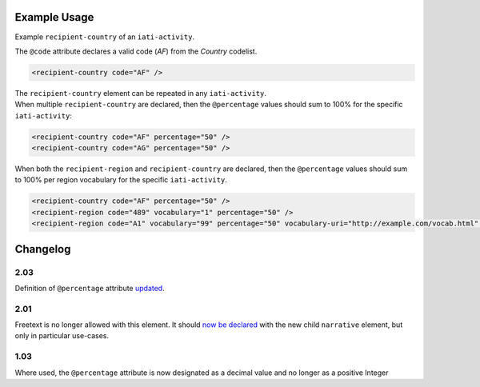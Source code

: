 Example Usage
~~~~~~~~~~~~~
Example ``recipient-country`` of an ``iati-activity``.

| The ``@code`` attribute declares a valid code (*AF*) from the *Country* codelist.

.. code-block:: xml

        <recipient-country code="AF" />

| The ``recipient-country`` element can be repeated in any ``iati-activity``.
| When multiple ``recipient-country`` are declared, then the ``@percentage`` values should sum to 100% for the specific ``iati-activity``:

.. code-block:: xml

	<recipient-country code="AF" percentage="50" />
	<recipient-country code="AG" percentage="50" />

| When both the ``recipient-region`` and ``recipient-country`` are declared, then the ``@percentage`` values should sum to 100% per region vocabulary for the specific ``iati-activity``.

.. code-block:: xml

	<recipient-country code="AF" percentage="50" />
	<recipient-region code="489" vocabulary="1" percentage="50" />
	<recipient-region code="A1" vocabulary="99" percentage="50" vocabulary-uri="http://example.com/vocab.html" />

Changelog
~~~~~~~~~

2.03
^^^^
Definition of ``@percentage`` attribute `updated <https://discuss.iatistandard.org/t/boundary-values-for-percentages-included-2-03/843>`__.

2.01
^^^^
Freetext is no longer allowed with this element.  It should `now be declared <http://iatistandard.org/upgrades/integer-upgrade-to-2-01/2-01-changes/#narrative-new-elements>`__  with the new child ``narrative`` element, but only in particular use-cases.

1.03
^^^^
Where used, the ``@percentage`` attribute is now designated as a decimal value and no longer as a positive Integer
